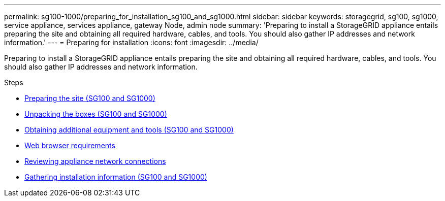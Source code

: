 ---
permalink: sg100-1000/preparing_for_installation_sg100_and_sg1000.html
sidebar: sidebar
keywords: storagegrid, sg100, sg1000, service appliance, services appliance, gateway Node, admin node
summary: 'Preparing to install a StorageGRID appliance entails preparing the site and obtaining all required hardware, cables, and tools. You should also gather IP addresses and network information.'
---
= Preparing for installation
:icons: font
:imagesdir: ../media/

[.lead]
Preparing to install a StorageGRID appliance entails preparing the site and obtaining all required hardware, cables, and tools. You should also gather IP addresses and network information.

.Steps

* xref:preparing_site_sg100_and_sg1000.adoc[Preparing the site (SG100 and SG1000)]
* xref:unpacking_boxes_sg100_and_sg1000.adoc[Unpacking the boxes (SG100 and SG1000)]
* xref:obtaining_additional_equipment_and_tools_sg100_and_sg1000.adoc[Obtaining additional equipment and tools (SG100 and SG1000)]
* xref:web_browser_requirements.adoc[Web browser requirements]
* xref:reviewing_appliance_network_connections_sg100_and_sg1000.adoc[Reviewing appliance network connections]
* xref:gathering_installation_information_sg100_and_sg1000.adoc[Gathering installation information (SG100 and SG1000)]
